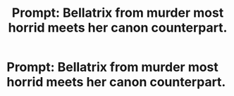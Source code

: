 #+TITLE: Prompt: Bellatrix from murder most horrid meets her canon counterpart.

* Prompt: Bellatrix from murder most horrid meets her canon counterpart.
:PROPERTIES:
:Author: LordMacragge
:Score: 3
:DateUnix: 1602979581.0
:DateShort: 2020-Oct-18
:FlairText: Prompt
:END:
